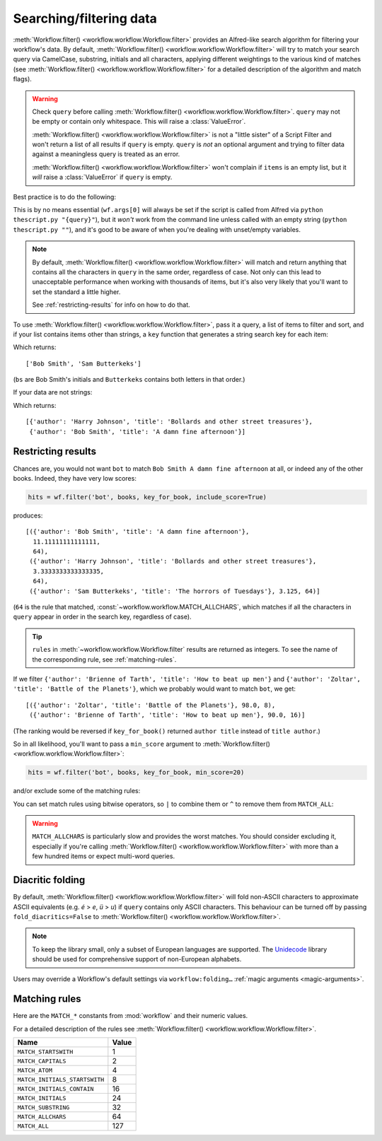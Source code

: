 
.. _filtering:

Searching/filtering data
========================

:meth:`Workflow.filter() <workflow.workflow.Workflow.filter>` provides an
Alfred-like search algorithm for filtering your workflow's data. By default,
:meth:`Workflow.filter() <workflow.workflow.Workflow.filter>` will try to match
your search query via CamelCase, substring, initials and all characters,
applying different weightings to the various kind of matches (see
:meth:`Workflow.filter() <workflow.workflow.Workflow.filter>` for a detailed
description of the algorithm and match flags).

.. warning::

    Check ``query`` before calling
    :meth:`Workflow.filter() <workflow.workflow.Workflow.filter>`. ``query``
    may not be empty or contain only whitespace. This will raise a
    :class:`ValueError`.

    :meth:`Workflow.filter() <workflow.workflow.Workflow.filter>` is not a
    "little sister" of a Script Filter and won't return a list of all results
    if ``query`` is empty. ``query`` is *not* an optional argument and trying
    to filter data against a meaningless query is treated as an error.

    :meth:`Workflow.filter() <workflow.workflow.Workflow.filter>` won't
    complain if ``items`` is an empty list, but it *will* raise a
    :class:`ValueError` if ``query`` is empty.

Best practice is to do the following:

.. code-block:: python
    :linenos:

    def main(wf):

        query = None  # Ensure `query` is initialised

        # Set `query` if a value was passed (it may be an empty string)
        if len(wf.args):
            query = wf.args[0]

        items = load_my_items_from_somewhere()  # Load data from blah

        if query:  # Only call `filter()` if there's a `query`
            items = wf.filter(query, items)

        # Show error if there are no results. Otherwise, Alfred will show
        # its fallback searches (i.e. "Search Google for 'XYZ'")
        if not items:
            wf.add_item('No items', icon=ICON_WARNING)

        # Generate list of results. If `items` is an empty list,
        # nothing will happen
        for item in items:
            wf.add_item(item['title'], ...)

        wf.send_feedback()  # Send results to Alfred via STDOUT

This is by no means essential (``wf.args[0]`` will always be set if the script
is called from Alfred via ``python thescript.py "{query}"``), but it *won't*
work from the command line unless called with an empty string
(``python thescript.py ""``), and it's good to be aware of when you're
dealing with unset/empty variables.


.. note::

    By default, :meth:`Workflow.filter() <workflow.workflow.Workflow.filter>`
    will match and return anything that contains all the characters in
    ``query`` in the same order, regardless of case. Not only can this lead to
    unacceptable performance when working with thousands of items, but it's
    also very likely that you'll want to set the standard a little higher.

    See :ref:`restricting-results` for info on how to do that.

To use :meth:`Workflow.filter() <workflow.workflow.Workflow.filter>`, pass it
a query, a list of items to filter and sort, and if your list contains items
other than strings, a ``key`` function that generates a string search key for
each item:

.. code-block:: python
    :linenos:

    from workflow import Workflow

    names = ['Bob Smith', 'Carrie Jones', 'Harry Johnson', 'Sam Butterkeks']

    wf = Workflow()

    hits = wf.filter('bs', names)

Which returns::

    ['Bob Smith', 'Sam Butterkeks']

(``bs`` are Bob Smith's initials and ``Butterkeks`` contains both letters in that order.)


If your data are not strings:

.. code-block:: python
    :emphasize-lines: 11-12,16
    :linenos:

    from workflow import Workflow

    books = [
        {'title': 'A damn fine afternoon', 'author': 'Bob Smith'},
        {'title': 'My splendid adventure', 'author': 'Carrie Jones'},
        {'title': 'Bollards and other street treasures', 'author': 'Harry Johnson'},
        {'title': 'The horrors of Tuesdays', 'author': 'Sam Butterkeks'}
    ]


    def key_for_book(book):
        return '{} {}'.format(book['title'], book['author'])

    wf = Workflow()

    hits = wf.filter('bot', books, key_for_book)

Which returns::

    [{'author': 'Harry Johnson', 'title': 'Bollards and other street treasures'},
     {'author': 'Bob Smith', 'title': 'A damn fine afternoon'}]


.. _restricting-results:

Restricting results
-------------------

Chances are, you would not want ``bot`` to match ``Bob Smith A damn fine afternoon``
at all, or indeed any of the other books. Indeed, they have very low scores:

.. code-block:: python

    hits = wf.filter('bot', books, key_for_book, include_score=True)

produces::

    [({'author': 'Bob Smith', 'title': 'A damn fine afternoon'},
      11.11111111111111,
      64),
     ({'author': 'Harry Johnson', 'title': 'Bollards and other street treasures'},
      3.3333333333333335,
      64),
     ({'author': 'Sam Butterkeks', 'title': 'The horrors of Tuesdays'}, 3.125, 64)]

(``64`` is the rule that matched, :const:`~workflow.workflow.MATCH_ALLCHARS`,
which matches if all the characters in ``query`` appear in order in the search
key, regardless of case).

.. tip::

    ``rules`` in :meth:`~workflow.workflow.Workflow.filter` results are
    returned as integers. To see the name of the corresponding rule, see
    :ref:`matching-rules`.

If we filter ``{'author': 'Brienne of Tarth', 'title': 'How to beat up men'}`` and
``{'author': 'Zoltar', 'title': 'Battle of the Planets'}``, which we probably
would want to match ``bot``, we get::

    [({'author': 'Zoltar', 'title': 'Battle of the Planets'}, 98.0, 8),
     ({'author': 'Brienne of Tarth', 'title': 'How to beat up men'}, 90.0, 16)]

(The ranking would be reversed if ``key_for_book()`` returned ``author title``
instead of ``title author``.)

So in all likelihood, you'll want to pass a ``min_score`` argument to
:meth:`Workflow.filter() <workflow.workflow.Workflow.filter>`:

.. code-block:: python

    hits = wf.filter('bot', books, key_for_book, min_score=20)

and/or exclude some of the matching rules:

.. code-block:: python
    :linenos:

    from workflow import Workflow, MATCH_ALL, MATCH_ALLCHARS

    # [...]

    hits = wf.filter('bot', books, key_for_book, match_on=MATCH_ALL ^ MATCH_ALLCHARS)

You can set match rules using bitwise operators, so ``|`` to combine them or
``^`` to remove them from ``MATCH_ALL``:

.. code-block:: python
    :linenos:

    # match only CamelCase and initials
    match_on=MATCH_CAPITALS | MATCH_INITIALS

    # match everything but all-characters-in-item and substring
    match_on=MATCH_ALL ^ MATCH_ALLCHARS ^ MATCH_SUBSTRING

.. warning::

    ``MATCH_ALLCHARS`` is particularly slow and provides the
    worst matches. You should consider excluding it, especially if you're calling
    :meth:`Workflow.filter() <workflow.workflow.Workflow.filter>` with more than a
    few hundred items or expect multi-word queries.


.. _folding:

Diacritic folding
-----------------

By default, :meth:`Workflow.filter() <workflow.workflow.Workflow.filter>`
will fold non-ASCII characters to approximate ASCII equivalents (e.g. *é* >
*e*, *ü* > *u*) if ``query`` contains only ASCII characters. This behaviour
can be turned off by passing ``fold_diacritics=False`` to
:meth:`Workflow.filter() <workflow.workflow.Workflow.filter>`.

.. note::

    To keep the library small, only a subset of European languages are
    supported. The `Unidecode <https://pypi.python.org/pypi/Unidecode>`_ library
    should be used for comprehensive support of non-European alphabets.

Users may override a Workflow's default settings via ``workflow:folding…``
:ref:`magic arguments <magic-arguments>`.


.. _matching-rules:

Matching rules
--------------

Here are the ``MATCH_*`` constants from :mod:`workflow` and their numeric values.

For a detailed description of the rules see
:meth:`Workflow.filter() <workflow.workflow.Workflow.filter>`.


============================= =============================
Name                          Value
============================= =============================
``MATCH_STARTSWITH``          1
``MATCH_CAPITALS``            2
``MATCH_ATOM``                4
``MATCH_INITIALS_STARTSWITH`` 8
``MATCH_INITIALS_CONTAIN``    16
``MATCH_INITIALS``            24
``MATCH_SUBSTRING``           32
``MATCH_ALLCHARS``            64
``MATCH_ALL``                 127
============================= =============================
